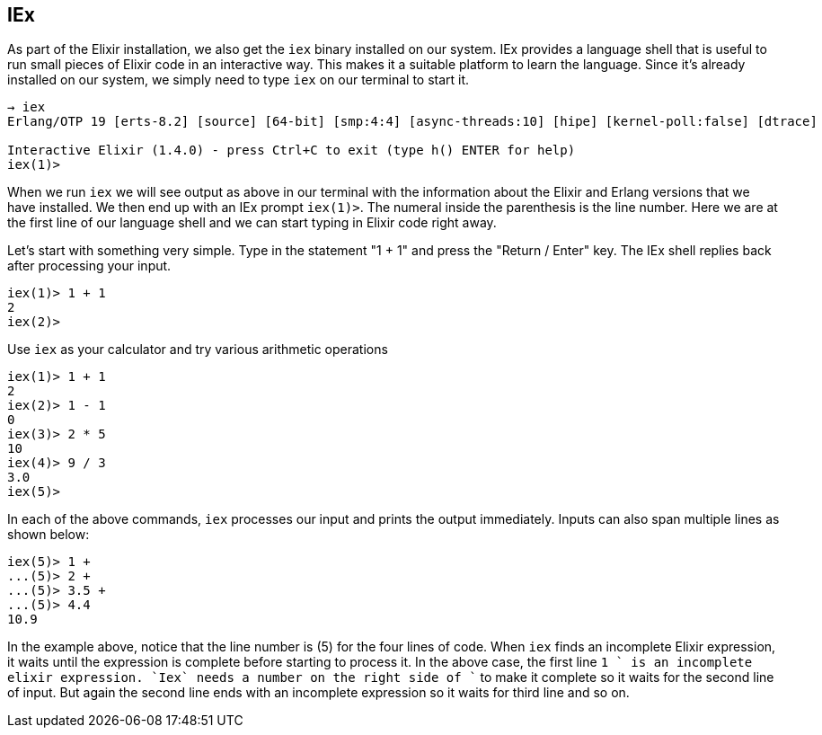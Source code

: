 == IEx

As part of the Elixir installation, we also get the `iex` binary installed on our system. IEx provides a language shell that is useful to run small pieces of Elixir code in an interactive way. This makes it a suitable platform to learn the language.
Since it's already installed on our system, we simply need to type `iex` on our terminal to start it.

----
→ iex
Erlang/OTP 19 [erts-8.2] [source] [64-bit] [smp:4:4] [async-threads:10] [hipe] [kernel-poll:false] [dtrace]

Interactive Elixir (1.4.0) - press Ctrl+C to exit (type h() ENTER for help)
iex(1)>
----

When we run `iex` we will see output as above in our terminal with the information about the Elixir and Erlang versions that we have installed. We then end up with an IEx prompt `iex(1)>`. The numeral inside the parenthesis is the line number.
Here we are at the first line of our language shell and we can start typing in Elixir code right away.

Let's start with something very simple.
Type in the statement "1 + 1" and press the "Return / Enter" key.
The IEx shell replies back after processing your input.

----
iex(1)> 1 + 1
2
iex(2)>
----

Use `iex` as your calculator and try various arithmetic operations

----
iex(1)> 1 + 1
2
iex(2)> 1 - 1
0
iex(3)> 2 * 5
10
iex(4)> 9 / 3
3.0
iex(5)>
----

In each of the above commands, `iex` processes our input and prints the output immediately. Inputs can also span multiple lines as shown below:

----
iex(5)> 1 +
...(5)> 2 +
...(5)> 3.5 +
...(5)> 4.4
10.9
----

In the example above, notice that the line number is (5) for the four lines of code. When `iex` finds an incomplete Elixir expression, it waits until the expression is complete before starting to process it. In the above case, the first line `1 +` is an incomplete elixir expression. `Iex` needs a number on the right side of `+` to make it complete so it waits for the second line of input. But again the second line ends with an incomplete expression so it waits for third line and so on.

